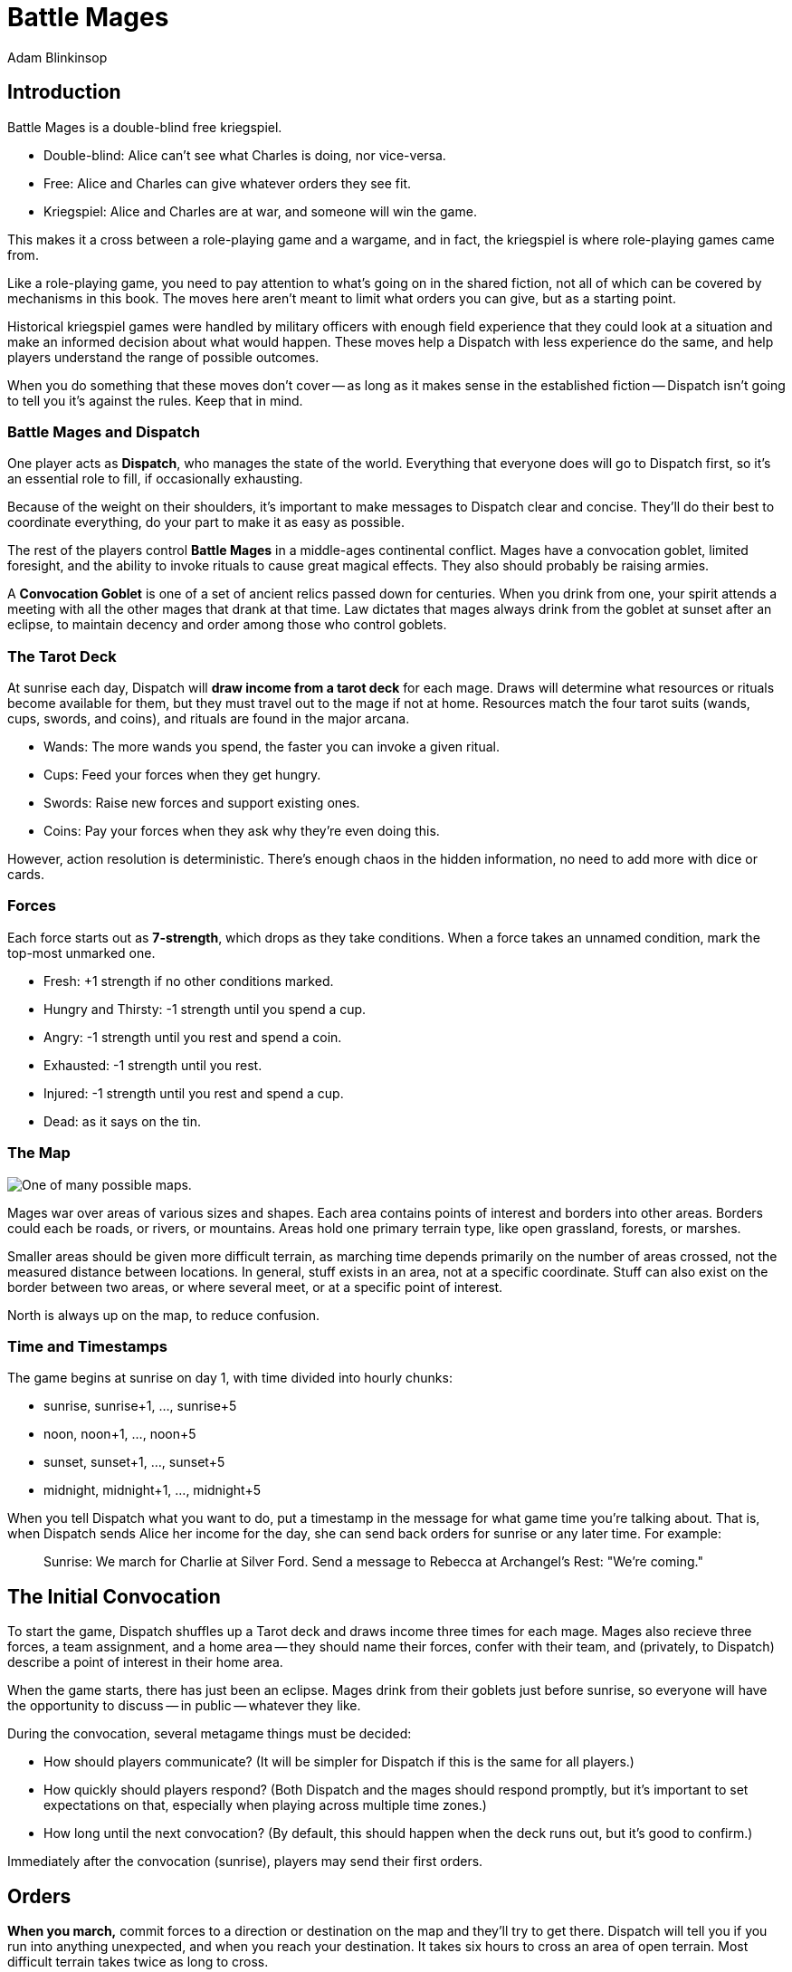 = Battle Mages
Adam Blinkinsop

[TOC]

== Introduction
Battle Mages is a double-blind free kriegspiel.

- Double-blind: Alice can't see what Charles is doing, nor vice-versa.
- Free: Alice and Charles can give whatever orders they see fit.
- Kriegspiel: Alice and Charles are at war, and someone will win the game.

This makes it a cross between a role-playing game and a wargame, and in fact,
the kriegspiel is where role-playing games came from.

Like a role-playing game, you need to pay attention to what's going on in the
shared fiction, not all of which can be covered by mechanisms in this book.
The moves here aren't meant to limit what orders you can give, but as a
starting point.

Historical kriegspiel games were handled by military officers with enough field
experience that they could look at a situation and make an informed decision
about what would happen.  These moves help a Dispatch with less experience do
the same, and help players understand the range of possible outcomes.

When you do something that these moves don't cover -- as long as it makes sense
in the established fiction -- Dispatch isn't going to tell you it's against the
rules.  Keep that in mind.

=== Battle Mages and Dispatch
One player acts as *Dispatch*, who manages the state of the world.  Everything
that everyone does will go to Dispatch first, so it's an essential role to
fill, if occasionally exhausting.

Because of the weight on their shoulders, it's important to make messages to
Dispatch clear and concise.  They'll do their best to coordinate everything, do
your part to make it as easy as possible.

The rest of the players control *Battle Mages* in a middle-ages continental
conflict.  Mages have a convocation goblet, limited foresight, and the ability
to invoke rituals to cause great magical effects.  They also should probably be
raising armies.

A *Convocation Goblet* is one of a set of ancient relics passed down for
centuries.  When you drink from one, your spirit attends a meeting with all the
other mages that drank at that time.  Law dictates that mages always drink from
the goblet at sunset after an eclipse, to maintain decency and order among
those who control goblets.

=== The Tarot Deck
At sunrise each day, Dispatch will *draw income from a tarot deck* for each
mage.  Draws will determine what resources or rituals become available for
them, but they must travel out to the mage if not at home.  Resources match the
four tarot suits (wands, cups, swords, and coins), and rituals are found in the
major arcana.

- Wands: The more wands you spend, the faster you can invoke a given ritual.
- Cups: Feed your forces when they get hungry.
- Swords: Raise new forces and support existing ones.
- Coins: Pay your forces when they ask why they're even doing this.

However, action resolution is deterministic.  There's enough chaos in the
hidden information, no need to add more with dice or cards.

=== Forces
Each force starts out as *7-strength*, which drops as they take conditions.
When a force takes an unnamed condition, mark the top-most unmarked one.

- Fresh: +1 strength if no other conditions marked.
- Hungry and Thirsty: -1 strength until you spend a cup.
- Angry: -1 strength until you rest and spend a coin.
- Exhausted: -1 strength until you rest.
- Injured: -1 strength until you rest and spend a cup.
- Dead: as it says on the tin.

=== The Map

image::map.png[One of many possible maps.]

Mages war over areas of various sizes and shapes.  Each area contains points of
interest and borders into other areas.  Borders could each be roads, or rivers,
or mountains.  Areas hold one primary terrain type, like open grassland,
forests, or marshes.

Smaller areas should be given more difficult terrain, as marching time depends
primarily on the number of areas crossed, not the measured distance between
locations.  In general, stuff exists in an area, not at a specific coordinate.
Stuff can also exist on the border between two areas, or where several meet, or
at a specific point of interest.

North is always up on the map, to reduce confusion.

=== Time and Timestamps
The game begins at sunrise on day 1, with time divided into hourly chunks:

- sunrise, sunrise+1, ..., sunrise+5
- noon, noon+1, ..., noon+5
- sunset, sunset+1, ..., sunset+5
- midnight, midnight+1, ..., midnight+5

When you tell Dispatch what you want to do, put a timestamp in the message for
what game time you're talking about.  That is, when Dispatch sends Alice her
income for the day, she can send back orders for sunrise or any later time.
For example:

> Sunrise: We march for Charlie at Silver Ford.
> Send a message to Rebecca at Archangel's Rest: "We're coming."

== The Initial Convocation
To start the game, Dispatch shuffles up a Tarot deck and draws income three
times for each mage.  Mages also recieve three forces, a team assignment, and a
home area -- they should name their forces, confer with their team, and
(privately, to Dispatch) describe a point of interest in their home area.

When the game starts, there has just been an eclipse.  Mages drink from their
goblets just before sunrise, so everyone will have the opportunity to discuss
-- in public -- whatever they like.

During the convocation, several metagame things must be decided:

- How should players communicate?  (It will be simpler for Dispatch if this is
  the same for all players.)
- How quickly should players respond?  (Both Dispatch and the mages should
  respond promptly, but it's important to set expectations on that, especially
  when playing across multiple time zones.)
- How long until the next convocation?  (By default, this should happen when
  the deck runs out, but it's good to confirm.)

Immediately after the convocation (sunrise), players may send their first
orders.

== Orders

*When you march,* commit forces to a direction or destination on the map and
they'll try to get there.  Dispatch will tell you if you run into anything
unexpected, and when you reach your destination.  It takes six hours to cross
an area of open terrain.  Most difficult terrain takes twice as long to cross.

*When you send out a messenger,* provide the exact message you wish to send,
the person you wish to recieve it, and the place you expect them to be.  The
messenger will move at twice normal marching speed until they reach the
destination, and then attempt to find that person to deliver the message.
Messengers can get lost or intercepted, be careful.

*When you rest your forces in a safe place,* commit your forces for six hours.
You may also recover from conditions that require rest.

*When you forage a healthy area for resources,* commit one force for three
hours and give it a condition.  Dispatch will draw income for you and describe
how you got it.  Dispatch will also mark the area as depleted (foraging will
fail) for days equal to the last-discarded card's rank.

*When you drink from your convocation goblet,* Dispatch will tell you who else
is attending the meeting, and you may all communicate freely for that hour.

== Rituals
When you invoke a ritual you have learned, commit your mage for up to six hours
and spend wands:

.Ritual Costs
|===
|Hours |1  |2 |3 |4 |5 |6
|Wands |13 |8 |5 |3 |2 |1
|===

Dispatch might ask a few clarifying questions, and will tell you what happens
at the end of the invocation time.

=== 0. The Fool
Confuse movement through an area until the next sunrise.  Anything attempting
to move in the chosen area will have their destination randomly determined by
Dispatch.  Messengers will get lost, armies rerouted, and so on.

=== I. The Magician
Tell Dispatch what you sacrifice, and they will draw a card.  They will give
you new resources equal to the lesser of the card draw or the amount you
sacrificed.  If Dispatch draws Major Arcana, you will learn a new ritual.

=== II. The High Priestess
Receive a vision.  Dispatch will tell you something interesting and useful
about the current situation, and might ask you a question or two.  Answer them.

=== III. The Empress
Dispatch will draw two cards and ask which one you want.  You'll get the
resources or ritual on your chosen card immediately, while everyone else will
freely receive the resources or ritual on the other card as additional income
at sunrise.

=== IV. The Emperor
Until the next sunset, you control your armies perfectly.  If you engage with
an enemy in that time, Dispatch will tell you their orders.  If you reply
promptly with new orders, they will replace your standing orders for that
engagement.

=== V. The Hierophant
Ask one question from the following list.  Dispatch will answer truthfully.

- Where's my safest path to X?
- Which enemy is most vulnerable to me?
- Which enemy is the biggest threat?
- What should I be on the lookout for?
- What's X's true position?

=== VI. The Lovers
Choose another mage.  If they accept, you will be able to communicate directly
with them and they with you until the next sunrise.  Otherwise, take a
condition.

=== VII. The Chariot
Choose any amount of nearby people.  All of them can move twice as quickly
until the next sunset.

=== VIII. Strength
Choose any amount of nearby combatants.  All of them fight twice as hard
(doubling their strength) until the next sunset.  Remember your standing
orders, you may need to change them for this time.

=== IX. The Hermit
Choose an area on the map.  Dispatch will tell you what's there, in detail,
including one point of interest.

=== X. [Wheel of] Fortune
Dispatch will secretly draw a card and provide you a boon.  You may or may not
learn of that boon immediately:

- Major Arcana: The ritual will be invoked immediately, at no cost; Dispatch
  may ask questions to determine how.
- Wands: The next time you invoke a ritual, it may be invoked immediately, at
  no cost.  Otherwise, you hold onto this option.  You cannot gain multiple.
- Cups: Everyone traveling with you restores from any one condition.
- Swords: This card's value will be added to your next engagement.
- Coins: You will get income twice next sunrise.

=== XI. Justice
Choose another nearby mage.  If their force is stronger than yours, all their
forces will gain a condition.  Otherwise, all _your_ forces will gain a
condition.

=== XII. The Hanged Man
Gain immunity to all ritual effects until the next sunrise.  Dispatch will tell
you if any rituals were avoided, what they were, and who invoked them.

=== XIII. Death
Everyone in a nearby area gains a condition.

=== XIV. Temperance
Balance out your resources.  The thing you have most of will convert into what
you have least of until they balance.  In the case of a tie, you decide.

=== XV. The Devil
Summon a monster and give it a task.  It is not subtle.  Dispatch will control
it until the task is complete, and then it will be freed.  At that time,
Dispatch will draw to determine its fate:

- Major Arcana: The monster remains, allied to nobody, destructive to all.
- Otherwise: The monster is pulled back to where it came.

If Dispatch cannot interpret your task, or if they think it's impossible or too
vague, the ritual will fail.  Your time and resources are still spent.

=== XVI. The Tower
Destroy a nearby constructed work, as if by explosives.

=== XVII. The Star
Everyone you choose may recover from the Wounded condition.

=== XVIII. The Moon
Everyone you choose becomes invisible until the next sunrise.  Tell Dispatch if
you want to avoid engagement.  Invisibility is lost when you draw blood.

=== XIX. The Sun
Everyone you choose may recover from the Angry condition.

=== XX. Judgement
Raise the recently-dead in your area to fight as 2-strength forces.  Any living
forces (including your own) gain a condition when interacting with dead forces.
Dead forces that take the wounded condition are destroyed.  Mark other
conditions, but they have no effect on the dead force's strength.

=== XXI. The World
Choose people and a destination.  Everyone that allows it will be teleported to
that destination when the ritual completes.  Dispatch will not tell them the
destination when asking if they allow it, you must do that.  Or not.

Your loyal forces will always allow it.

== Dispatch
You've got a bunch of triggers that you need to track in the background.

=== Sunrise

*Forces that didn't rest* gain Exhausted.

*Draw income for each mage* and tell them what it is -- mages have foresight.
The ritual or resources on it will head towards them at twice normal marching
speed.  They can get lost or intercepted.

=== Encounters

*When two mages are in the same area,* tell each of them about the other.  If
the area is open terrain, also describe the forces each commands.

*When two or more armies meet in battle,* consult each commander's standing
orders to determine what forces to commit.  All committed forces gain a
condition.  The force(s) in minority gain another.  Report the battle to all
nearby mages.
